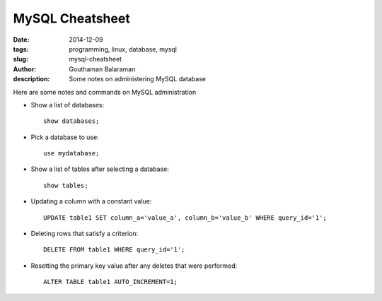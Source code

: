 MySQL Cheatsheet
################

:date: 2014-12-09
:tags: programming, linux, database, mysql
:slug: mysql-cheatsheet
:author: Gouthaman Balaraman
:description: Some notes on administering MySQL database

Here are some notes and commands on MySQL administration 

- Show a list of databases::

    show databases;
  
- Pick a database to use::

    use mydatabase;
    
- Show a list of tables after selecting a database::

    show tables;
    
- Updating a column with a constant value::

    UPDATE table1 SET column_a='value_a', column_b='value_b' WHERE query_id='1';
  
- Deleting rows that satisfy a criterion::

    DELETE FROM table1 WHERE query_id='1';
  
- Resetting the primary key value after any deletes that were performed::

    ALTER TABLE table1 AUTO_INCREMENT=1;
    

  
